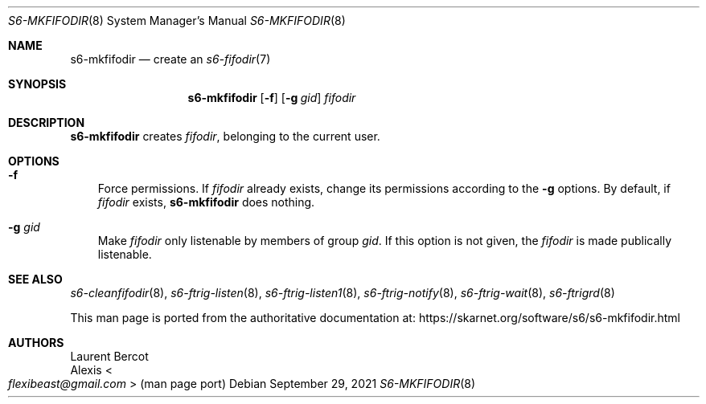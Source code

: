 .Dd September 29, 2021
.Dt S6-MKFIFODIR 8
.Os
.Sh NAME
.Nm s6-mkfifodir
.Nd create an
.Xr s6-fifodir 7
.Sh SYNOPSIS
.Nm
.Op Fl f
.Op Fl g Ar gid
.Ar fifodir
.Sh DESCRIPTION
.Nm
creates
.Ar fifodir ,
belonging to the current user.
.Sh OPTIONS
.Bl -tag -width x
.It Fl f
Force permissions.
If
.Ar fifodir
already exists, change its permissions according to the
.Fl g
options.
By default, if
.Ar fifodir
exists,
.Nm
does nothing.
.It Fl g Ar gid
Make
.Ar fifodir
only listenable by members of group
.Ar gid .
If this option is not given, the
.Ar fifodir
is made publically listenable.
.El
.Sh SEE ALSO
.Xr s6-cleanfifodir 8 ,
.Xr s6-ftrig-listen 8 ,
.Xr s6-ftrig-listen1 8 ,
.Xr s6-ftrig-notify 8 ,
.Xr s6-ftrig-wait 8 ,
.Xr s6-ftrigrd 8
.Pp
This man page is ported from the authoritative documentation at:
.Lk https://skarnet.org/software/s6/s6-mkfifodir.html
.Sh AUTHORS
.An Laurent Bercot
.An Alexis Ao Mt flexibeast@gmail.com Ac (man page port)
